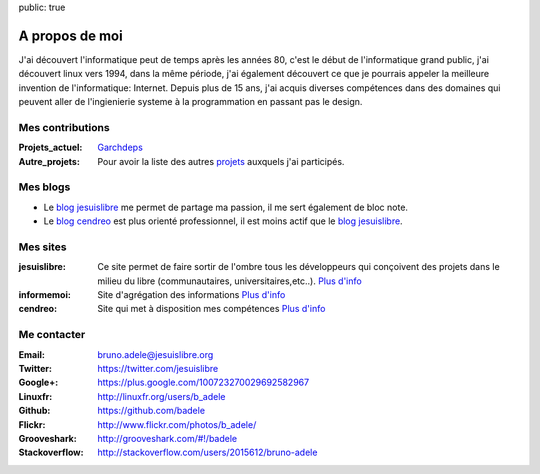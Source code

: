 public: true

A propos de moi
===============

.. image:: /static/bruno.jpg
    :alt: Ma photo
    :align: right

J'ai découvert l'informatique peut de temps après les années 80, c'est le début de l'informatique grand public, j'ai découvert linux vers 1994, dans la même période, j'ai également découvert ce que je pourrais appeler la meilleure invention de l'informatique: Internet. Depuis plus de 15 ans, j'ai acquis diverses compétences dans des domaines qui peuvent aller de l'ingienierie systeme à la programmation en passant pas le design.

Mes contributions
-----------------

:Projets_actuel: `Garchdeps`_
:Autre_projets: Pour avoir la liste des autres `projets`_ auxquels j'ai participés.


Mes blogs
---------

- Le `blog jesuislibre`_ me permet de partage ma passion, il me sert également de bloc note.
- Le `blog cendreo`_ est plus orienté professionnel, il est moins actif que le `blog jesuislibre`_.


Mes sites
---------

:jesuislibre: Ce site permet de faire sortir de l'ombre tous les développeurs qui conçoivent des projets dans le milieu du libre (communautaires, universitaires,etc..).
              `Plus d'info <http://www.jesuislibre.org>`__
:informemoi: Site d'agrégation des informations
             `Plus d'info <http://www.informemoi.com>`__
:cendreo: Site qui met à disposition mes compétences
          `Plus d'info <http://www.cendreo.com>`__


Me contacter
------------

:Email: bruno.adele@jesuislibre.org
:Twitter: https://twitter.com/jesuislibre
:Google+: https://plus.google.com/100723270029692582967
:Linuxfr: http://linuxfr.org/users/b_adele
:Github: https://github.com/badele
:Flickr: http://www.flickr.com/photos/b_adele/
:Grooveshark: http://grooveshark.com/#!/badele
:Stackoverflow: http://stackoverflow.com/users/2015612/bruno-adele

.. _garchdeps: /projets/garchdeps
.. _projets: /projets
.. _blog jesuislibre: http://blog.jesuislibre.org
.. _blog cendreo: http://blog.cendreo.com
.. _jesuislibre: http://www.jesuislibre.org
.. _informemoi: http://www.informemoi.com
.. _cendreo: http://www.cendreo.com
.. _Plus d'info1: http://www.jesuislibre.org
